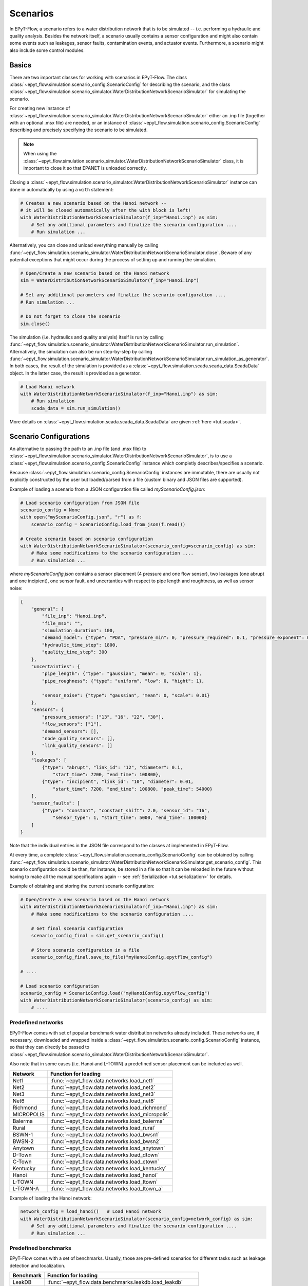 .. _tut.scenarios:

*********
Scenarios
*********

In EPyT-Flow, a scenario refers to a water distribution network that is to be simulated -- 
i.e. performing a hydraulic and quality analysis.
Besides the network itself, a scenario usually contains a sensor configuration and 
might also contain some events such as leakages, sensor faults, contamination events, 
and actuator events.
Furthermore, a scenario might also include some control modules.

Basics
++++++

There are two important classes for working with scenarios in EPyT-Flow.
The class :class:`~epyt_flow.simulation.scenario_config.ScenarioConfig` for
describing the scenario, and the class
:class:`~epyt_flow.simulation.scenario_simulator.WaterDistributionNetworkScenarioSimulator`
for simulating the scenario.

For creating new instance of :class:`~epyt_flow.simulation.scenario_simulator.WaterDistributionNetworkScenarioSimulator`
either an .inp file (together with an optional .msx file) are needed, or an instance of 
:class:`~epyt_flow.simulation.scenario_config.ScenarioConfig` describing and precisely specifying the scenario to be simulated.

.. note::
    When using the :class:`~epyt_flow.simulation.scenario_simulator.WaterDistributionNetworkScenarioSimulator` class, 
    it is important to close it so that EPANET is unloaded correctly.

Closing a :class:`~epyt_flow.simulation.scenario_simulator.WaterDistributionNetworkScenarioSimulator` 
instance can done in automatically by using a ``with`` statement:

.. code-block:: python

    # Creates a new scenario based on the Hanoi network -- 
    # it will be closed automatically after the with block is left!
    with WaterDistributionNetworkScenarioSimulator(f_inp="Hanoi.inp") as sim:
        # Set any additional parameters and finalize the scenario configuration ....
        # Run simulation ...

Alternatively, you can close and unload everything manually by calling 
:func:`~epyt_flow.simulation.scenario_simulator.WaterDistributionNetworkScenarioSimulator.close`.
Beware of any potential exceptions that might occur during the process of setting up and running
the simulation.

.. code-block:: python

    # Open/Create a new scenario based on the Hanoi network
    sim = WaterDistributionNetworkScenarioSimulator(f_inp="Hanoi.inp")
        
    # Set any additional parameters and finalize the scenario configuration ....
    # Run simulation ...

    # Do not forget to close the scenario
    sim.close()

The simulation (i.e. hydraulics and quality analysis) itself is run by calling 
:func:`~epyt_flow.simulation.scenario_simulator.WaterDistributionNetworkScenarioSimulator.run_simulation`.
Alternatively, the simulation can also be run step-by-step by calling 
:func:`~epyt_flow.simulation.scenario_simulator.WaterDistributionNetworkScenarioSimulator.run_simulation_as_generator`.
In both cases, the result of the simulation is provided as a 
:class:`~epyt_flow.simulation.scada.scada_data.ScadaData` object.
In the latter case, the result is provided as a generator.

.. code-block:: python

    # Load Hanoi network
    with WaterDistributionNetworkScenarioSimulator(f_inp="Hanoi.inp") as sim:
        # Run simulation
        scada_data = sim.run_simulation()

More details on :class:`~epyt_flow.simulation.scada.scada_data.ScadaData` are given :ref:`here <tut.scada>`.

Scenario Configurations
+++++++++++++++++++++++

An alternative to passing the path to an .inp file (and .msx file) to :class:`~epyt_flow.simulation.scenario_simulator.WaterDistributionNetworkScenarioSimulator`, 
is to use a :class:`~epyt_flow.simulation.scenario_config.ScenarioConfig` instance which completly describes/specifies a scenario.

Because :class:`~epyt_flow.simulation.scenario_config.ScenarioConfig` instances are immutable, 
there are usually not explicitly constructed by the user but loaded/parsed from a file 
(custom binary and JSON files are supported).

Example of loading a scenario from a JSON configuration file called `myScenarioConfig.json`:

.. code-block:: python

    # Load scenario configuration from JSON file
    scenario_config = None
    with open("myScenarioConfig.json", "r") as f:
        scenario_config = ScenarioConfig.load_from_json(f.read())

    # Create scenario based on scenario configuration
    with WaterDistributionNetworkScenarioSimulator(scenario_config=scenario_config) as sim:
        # Make some modifications to the scenario configuration ....
        # Run simulation ...

where `myScenarioConfig.json` contains a sensor placement (4 pressure and one flow sensor), 
two leakages (one abrupt and one incipient), one sensor fault, 
and uncertanties with respect to pipe length and roughtness, as well as sensor noise:

.. code-block:: json

    {
        "general": {
            "file_inp": "Hanoi.inp",
            "file_msx": "",
            "simulation_duration": 100,
            "demand_model": {"type": "PDA", "pressure_min": 0, "pressure_required": 0.1, "pressure_exponent": 0.5},
            "hydraulic_time_step": 1800,
            "quality_time_step": 300
        },
        "uncertainties": {
            "pipe_length": {"type": "gaussian", "mean": 0, "scale": 1},
            "pipe_roughness": {"type": "uniform", "low": 0, "hight": 1},
            
            "sensor_noise": {"type": "gaussian", "mean": 0, "scale": 0.01}
        },
        "sensors": {
            "pressure_sensors": ["13", "16", "22", "30"],
            "flow_sensors": ["1"],
            "demand_sensors": [],
            "node_quality_sensors": [],
            "link_quality_sensors": []
        },
        "leakages": [
            {"type": "abrupt", "link_id": "12", "diameter": 0.1, 
                "start_time": 7200, "end_time": 100800},
            {"type": "incipient", "link_id": "10", "diameter": 0.01,
                "start_time": 7200, "end_time": 100800, "peak_time": 54000}
        ],
        "sensor_faults": [
            {"type": "constant", "constant_shift": 2.0, "sensor_id": "16",
                "sensor_type": 1, "start_time": 5000, "end_time": 100000}
        ]
    }

Note that the individual entries in the JSON file correspond to the classes at implemented in EPyT-Flow.

At every time, a complete :class:`~epyt_flow.simulation.scenario_config.ScenarioConfig` can be obtained by calling 
:func:`~epyt_flow.simulation.scenario_simulator.WaterDistributionNetworkScenarioSimulator.get_scenario_config`.
This scenario configuration could be than, for instance, be stored in a file so that it can be reloaded in the future 
without having to make all the manual specifications again -- see :ref:`Serialization <tut.serialization>` for details.

Example of obtaining and storing the current scenario configuration:

.. code-block:: python

    # Open/Create a new scenario based on the Hanoi network
    with WaterDistributionNetworkScenarioSimulator(f_inp="Hanoi.inp") as sim:
        # Make some modifications to the scenario configuration ....
        
        # Get final scenario configuration
        scenario_config_final = sim.get_scenario_config()

        # Store scenario configuration in a file
        scenario_config_final.save_to_file("myHanoiConfig.epytflow_config")

    # ....

    # Load scenario configuration
    scenario_config = ScenarioConfig.load("myHanoiConfig.epytflow_config")
    with WaterDistributionNetworkScenarioSimulator(scenario_config) as sim:
        # ....


Predefined networks
-------------------

EPyT-Flow comes with set of popular benchmark water distribution networks already included.
These networks are, if necessary, downloaded and wrapped inside a :class:`~epyt_flow.simulation.scenario_config.ScenarioConfig` 
instance, so that they can directly be passed to :class:`~epyt_flow.simulation.scenario_simulator.WaterDistributionNetworkScenarioSimulator`.

Also note that in some cases (i.e. Hanoi and L-TOWN) a predefined sensor placement can be included as well.

+------------+-------------------------------------------------+
| Network    | Function for loading                            |
+============+=================================================+
| Net1       | :func:`~epyt_flow.data.networks.load_net1`      |
+------------+-------------------------------------------------+
| Net2       | :func:`~epyt_flow.data.networks.load_net2`      |
+------------+-------------------------------------------------+
| Net3       | :func:`~epyt_flow.data.networks.load_net3`      |
+------------+-------------------------------------------------+
| Net6       | :func:`~epyt_flow.data.networks.load_net6`      |
+------------+-------------------------------------------------+
| Richmond   | :func:`~epyt_flow.data.networks.load_richmond`  |
+------------+-------------------------------------------------+
| MICROPOLIS | :func:`~epyt_flow.data.networks.load_micropolis`|
+------------+-------------------------------------------------+
| Balerma    | :func:`~epyt_flow.data.networks.load_balerma`   |
+------------+-------------------------------------------------+
| Rural      | :func:`~epyt_flow.data.networks.load_rural`     |
+------------+-------------------------------------------------+
| BSWN-1     | :func:`~epyt_flow.data.networks.load_bwsn1`     |
+------------+-------------------------------------------------+
| BWSN-2     | :func:`~epyt_flow.data.networks.load_bwsn2`     |
+------------+-------------------------------------------------+
| Anytown    | :func:`~epyt_flow.data.networks.load_anytown`   |
+------------+-------------------------------------------------+
| D-Town     | :func:`~epyt_flow.data.networks.load_dtown`     |
+------------+-------------------------------------------------+
| C-Town     | :func:`~epyt_flow.data.networks.load_ctown`     |
+------------+-------------------------------------------------+
| Kentucky   | :func:`~epyt_flow.data.networks.load_kentucky`  |
+------------+-------------------------------------------------+
| Hanoi      | :func:`~epyt_flow.data.networks.load_hanoi`     |
+------------+-------------------------------------------------+
| L-TOWN     | :func:`~epyt_flow.data.networks.load_ltown`     |
+------------+-------------------------------------------------+
| L-TOWN-A   | :func:`~epyt_flow.data.networks.load_ltown_a`   |
+------------+-------------------------------------------------+


Example of loading the Hanoi network:

.. code-block:: python

    network_config = load_hanoi()   # Load Hanoi network
    with WaterDistributionNetworkScenarioSimulator(scenario_config=network_config) as sim:
        # Set any additional parameters and finalize the scenario configuration ....
        # Run simulation ...


Predefined benchmarks
---------------------

EPyT-Flow comes with a set of benchmarks. Usually, those are pre-defined scenarios for 
different tasks such as leakage detection and localization.

+------------+--------------------------------------------------------------+
| Benchmark  | Function for loading                                         |
+============+==============================================================+
| LeakDB     | :func:`~epyt_flow.data.benchmarks.leakdb.load_leakdb`        |
+------------+--------------------------------------------------------------+
| BattLeDIM  | :func:`~epyt_flow.data.benchmarks.battledim.load_battledim`  |
+------------+--------------------------------------------------------------+
